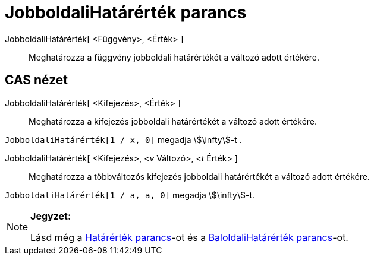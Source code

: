 = JobboldaliHatárérték parancs
:page-en: commands/LimitAbove
ifdef::env-github[:imagesdir: /hu/modules/ROOT/assets/images]

JobboldaliHatárérték[ <Függvény>, <Érték> ]::
  Meghatározza a függvény jobboldali határértékét a változó adott értékére.

== CAS nézet

JobboldaliHatárérték[ <Kifejezés>, <Érték> ]::
  Meghatározza a kifejezés jobboldali határértékét a változó adott értékére.

[EXAMPLE]
====

`++JobboldaliHatárérték[1 / x, 0]++` megadja stem:[\infty]-t .

====

JobboldaliHatárérték[ <Kifejezés>, <__v__ Változó>, <__t__ Érték> ]::
  Meghatározza a többváltozós kifejezés jobboldali határértékét a változó adott értékére.

[EXAMPLE]
====

`++JobboldaliHatárérték[1 / a, a, 0]++` megadja stem:[\infty]-t.

====

[NOTE]
====

*Jegyzet:*

Lásd még a xref:/commands/Határérték.adoc[Határérték parancs]-ot és a
xref:/commands/BaloldaliHatárérték.adoc[BaloldaliHatárérték parancs]-ot.

====
